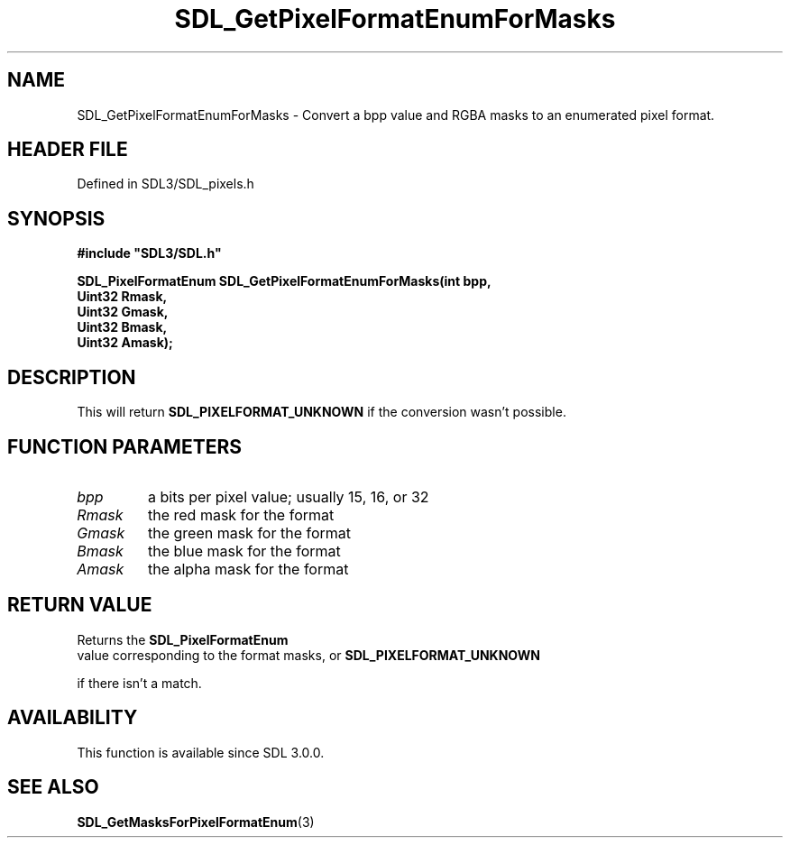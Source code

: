 .\" This manpage content is licensed under Creative Commons
.\"  Attribution 4.0 International (CC BY 4.0)
.\"   https://creativecommons.org/licenses/by/4.0/
.\" This manpage was generated from SDL's wiki page for SDL_GetPixelFormatEnumForMasks:
.\"   https://wiki.libsdl.org/SDL_GetPixelFormatEnumForMasks
.\" Generated with SDL/build-scripts/wikiheaders.pl
.\"  revision SDL-prerelease-3.1.1-227-gd42d66149
.\" Please report issues in this manpage's content at:
.\"   https://github.com/libsdl-org/sdlwiki/issues/new
.\" Please report issues in the generation of this manpage from the wiki at:
.\"   https://github.com/libsdl-org/SDL/issues/new?title=Misgenerated%20manpage%20for%20SDL_GetPixelFormatEnumForMasks
.\" SDL can be found at https://libsdl.org/
.de URL
\$2 \(laURL: \$1 \(ra\$3
..
.if \n[.g] .mso www.tmac
.TH SDL_GetPixelFormatEnumForMasks 3 "SDL 3.1.1" "SDL" "SDL3 FUNCTIONS"
.SH NAME
SDL_GetPixelFormatEnumForMasks \- Convert a bpp value and RGBA masks to an enumerated pixel format\[char46]
.SH HEADER FILE
Defined in SDL3/SDL_pixels\[char46]h

.SH SYNOPSIS
.nf
.B #include \(dqSDL3/SDL.h\(dq
.PP
.BI "SDL_PixelFormatEnum SDL_GetPixelFormatEnumForMasks(int bpp,
.BI "                                  Uint32 Rmask,
.BI "                                  Uint32 Gmask,
.BI "                                  Uint32 Bmask,
.BI "                                  Uint32 Amask);
.fi
.SH DESCRIPTION
This will return 
.BR
.BR SDL_PIXELFORMAT_UNKNOWN
if
the conversion wasn't possible\[char46]

.SH FUNCTION PARAMETERS
.TP
.I bpp
a bits per pixel value; usually 15, 16, or 32
.TP
.I Rmask
the red mask for the format
.TP
.I Gmask
the green mask for the format
.TP
.I Bmask
the blue mask for the format
.TP
.I Amask
the alpha mask for the format
.SH RETURN VALUE
Returns the 
.BR SDL_PixelFormatEnum
 value corresponding
to the format masks, or 
.BR SDL_PIXELFORMAT_UNKNOWN

if there isn't a match\[char46]

.SH AVAILABILITY
This function is available since SDL 3\[char46]0\[char46]0\[char46]

.SH SEE ALSO
.BR SDL_GetMasksForPixelFormatEnum (3)
